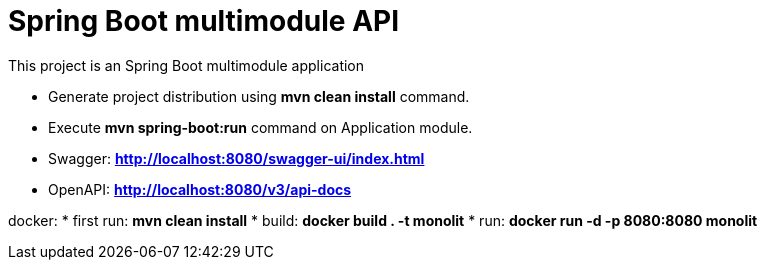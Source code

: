 = Spring Boot multimodule API

This project is an Spring Boot multimodule application

* Generate project distribution using *mvn clean install* command.
* Execute *mvn spring-boot:run* command on Application module.

* Swagger:  *http://localhost:8080/swagger-ui/index.html*
* OpenAPI:  *http://localhost:8080/v3/api-docs*

docker:
* first run: *mvn clean install*
* build: *docker build . -t monolit*
* run: *docker run -d -p 8080:8080 monolit*